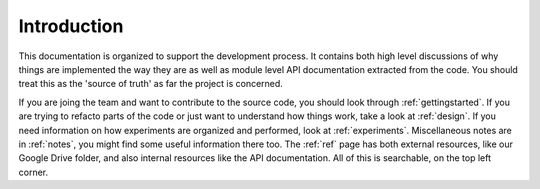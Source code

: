==============
Introduction
==============

This documentation is organized to support the development process. It contains both high level discussions of why things are implemented the way they are as well as module level API documentation extracted from the code. You should treat this as the 'source of truth' as far the project is concerned. 

If you are joing the team and want to contribute to the source code, you should look through :ref:`gettingstarted`. If you are trying to refacto parts of the code or just want to understand how things work, take a look at :ref:`design`. If you need information on how experiments are organized and performed, look at :ref:`experiments`. Miscellaneous notes are in :ref:`notes`, you might find some useful information there too. The :ref:`ref` page has both external resources, like our Google Drive folder, and also internal resources like the API documentation. All of this is searchable, on the top left corner. 
